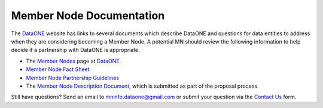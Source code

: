 Member Node Documentation
=========================

The `DataONE`_ website has links to several documents which describe DataONE and questions for data entities to address when they are considering becoming a Member Node.  A potential MN should review the following information to help decide if a partnership with DataONE is appropriate.

* The `Member Nodes`_ page at `DataONE`_.

* `Member Node Fact Sheet`_

* `Member Node Partnership Guidelines`_

* The `Member Node Description Document`_, which is submitted as part of the proposal process.

Still have questions?  Send an email to mninfo.dataone@gmail.com or submit your question via the `Contact Us`_ form.

.. _Contact Us: https://www.dataone.org/contact
.. _DataONE: http://www.dataone.org
.. _Member Nodes: http://www.dataone.org/member-nodes
.. _Member Node Fact Sheet: http://www.dataone.org/sites/all/documents/DataONEMNFACTSheetFormattedDec1.pdf
.. _Member Node Partnership Guidelines: http://www.dataone.org/sites/all/documents/DataONE_MN_Partner_Guidelines.pdf
.. _Member Node Description Document: http://www.dataone.org/sites/all/documents/Member_Node_Description_Form_2012Jun20_Formatted.docx
